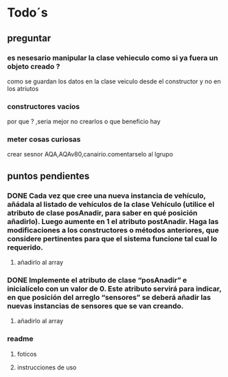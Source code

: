 
* Todo´s
** preguntar
*** es nesesario manipular la clase vehieculo como si ya fuera un objeto creado ?
    como se guardan los datos en la clase veiculo desde el constructor y no en los atriutos
*** constructores vacios
    por que ? ,seria mejor no crearlos o que beneficio hay
*** meter cosas curiosas
    crear sesnor AQA,AQAv80,canairio.comentarselo al lgrupo
** puntos pendientes
*** DONE Cada vez que cree una nueva instancia de vehículo, añádala al listado de vehículos de la clase Vehículo (utilice el atributo de clase posAnadir, para saber en qué posición añadirlo). Luego aumente en 1 el atributo postAnadir. Haga las modificaciones a los constructores o métodos anteriores, que considere pertinentes para que el sistema funcione tal cual lo requerido.
**** añadirlo al array
*** DONE Implemente el atributo de clase “posAnadir” e inicialícelo con un valor de 0. Este atributo servirá para indicar, en que posición del arreglo “sensores” se deberá añadir las nuevas instancias de sensores que se van creando.
**** añadirlo al array
*** readme
**** foticos
**** instrucciones de uso
